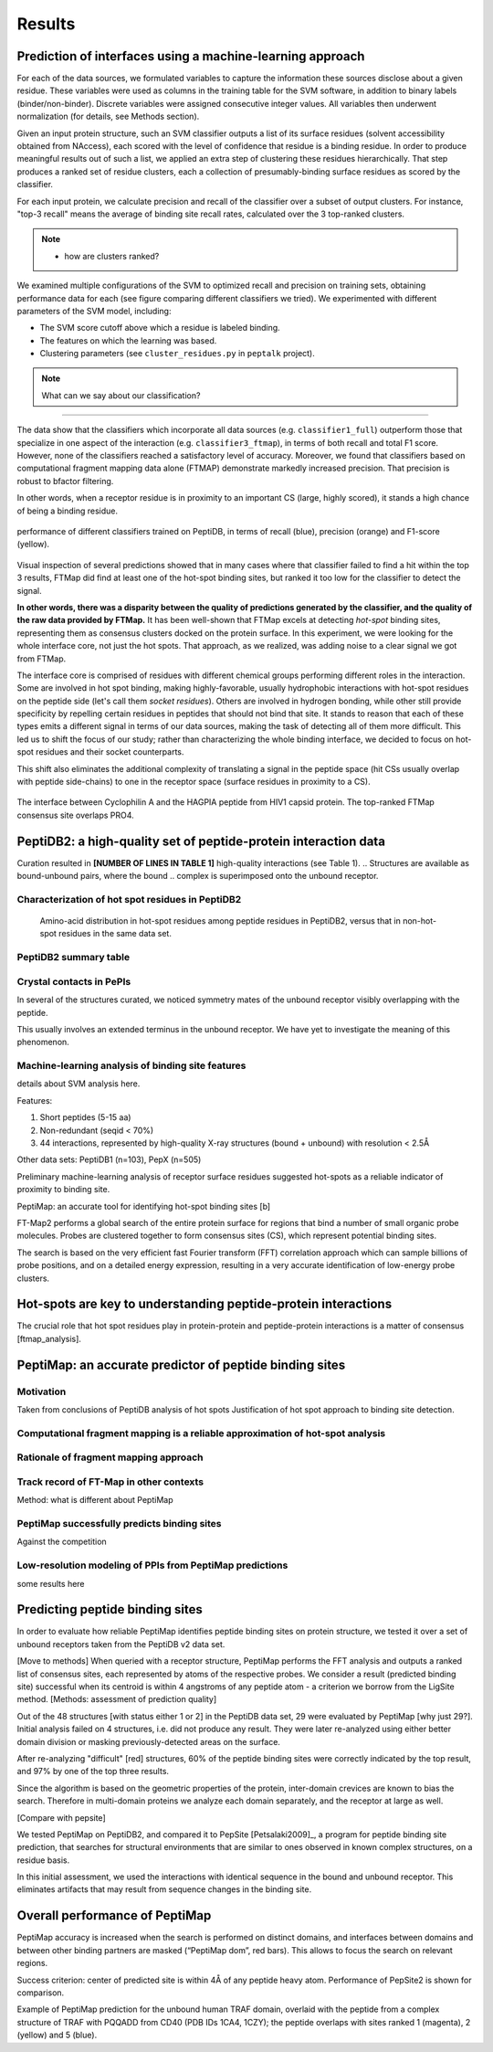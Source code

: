 Results
=======

Prediction of interfaces using a machine-learning approach
--------------------------------------------------------------

For each of the data sources, we formulated variables to capture the
information these sources disclose about a given residue.
These variables were used as columns in the training table for the SVM
software, in addition to binary labels (binder/non-binder).
Discrete variables were assigned consecutive integer values.
All variables then underwent normalization (for details, see Methods
section).

Given an input protein structure, such an SVM classifier outputs a
list of its surface residues (solvent accessibility obtained from
NAccess), each scored with the level of confidence that residue is a
binding residue.
In order to produce meaningful results out of such a list, we applied
an extra step of clustering these residues hierarchically.
That step produces a ranked set of residue clusters, each a collection
of presumably-binding surface residues as scored by the classifier.

For each input protein, we calculate precision and recall of the
classifier over a subset of output clusters. For instance, "top-3
recall" means the average of binding site recall rates, calculated
over the 3 top-ranked clusters.

.. note::

    * how are clusters ranked?

We examined multiple configurations of the SVM to optimized recall and
precision on training sets, obtaining performance data for each (see
figure comparing different classifiers we tried).
We experimented with different parameters of the SVM model, including:

* The SVM score cutoff above which a residue is labeled binding.
* The features on which the learning was based.
* Clustering parameters (see ``cluster_residues.py`` in ``peptalk``
  project).

.. note::

    What can we say about our classification?
    
-----------------------

The data show that the classifiers which incorporate all data sources
(e.g. ``classifier1_full``) outperform those that specialize in one
aspect of the interaction (e.g. ``classifier3_ftmap``), in terms of
both recall and total F1 score.
However, none of the classifiers reached a satisfactory level of
accuracy.
Moreover, we found that classifiers based on computational fragment
mapping data alone (FTMAP) demonstrate markedly increased precision.
That precision is robust to bfactor filtering.

In other words, when a receptor residue is in proximity to an
important CS (large, highly scored), it stands a high chance of being
a binding residue. 

.. figure:: _images/top1_classifiers.png
    :align: center
    :width: 100%
    
    performance of different classifiers trained on PeptiDB, in terms
    of recall (blue), precision (orange) and F1-score (yellow).

Visual inspection of several predictions showed that in many cases
where that classifier failed to find a hit within the top 3 results,
FTMap did find at least one of the hot-spot binding sites, but ranked
it too low for the classifier to detect the signal.

**In other words, there was a disparity between the quality of
predictions generated by the classifier, and the quality of the raw
data provided by FTMap.**
It has been well-shown that FTMap excels at detecting *hot-spot*
binding sites, representing them as consensus clusters docked on the
protein surface.
In this experiment, we were looking for the whole interface core, not
just the hot spots. That approach, as we realized, was adding noise to
a clear signal we got from FTMap.

The interface core is comprised of residues with different chemical
groups performing different roles in the interaction. 
Some are involved in hot spot binding, making highly-favorable,
usually hydrophobic interactions with hot-spot residues on the peptide
side (let's call them *socket residues*).
Others are involved in hydrogen bonding, while other still provide
specificity by repelling certain residues in peptides that should not
bind that site.
It stands to reason that each of these types emits a different signal
in terms of our data sources, making the task of detecting all of them
more difficult. 
This led us to shift the focus of our study; rather than
characterizing the whole binding interface, we decided to focus on
hot-spot residues and their socket counterparts.

This shift also eliminates the additional complexity of translating a
signal in the peptide space (hit CSs usually overlap with peptide
side-chains) to one in the receptor space (surface residues in
proximity to a CS).

.. figure:: _images/1awr_ftmap_ppdb.png
    :width: 60%
    :align: center

    The interface between Cyclophilin A and the HAGPIA peptide from HIV1
    capsid protein. The top-ranked FTMap consensus site overlaps PRO4.


PeptiDB2: a high-quality set of peptide-protein interaction data
----------------------------------------------------------------

Curation resulted in **[NUMBER OF LINES IN TABLE 1]** high-quality
interactions (see Table 1).
.. Structures are available as bound-unbound pairs, where the bound
.. complex is superimposed onto the unbound receptor. 

.. raw:: latex
    \usepackage{lscape}
    \begin{landscape}

.. csv-table:: 
    :file: _tables/peptidb2_table1.csv
    :header-rows: 1

.. raw:: latex
    \end{landscape}

Characterization of hot spot residues in PeptiDB2
~~~~~~~~~~~~~~~~~~~~~~~~~~~~~~~~~~~~~~~~~~~~~~~~~~

.. figure:: _images/aa_histogram_peptidb2.png
    :width: 75%

    Amino-acid distribution in hot-spot residues among peptide
    residues in PeptiDB2, versus that in non-hot-spot residues in the
    same data set.

PeptiDB2 summary table
~~~~~~~~~~~~~~~~~~~~~~~

.. csv-table::
    :url: https://docs.google.com/spreadsheet/pub?key=0ApXQ1x_sHoGrdFYwdEJ6aTFZckc3cHlzZEVzV01jUWc&single=true&gid=2&range=A1%3AF100&output=csv
    :header-rows: 1
    :widths: 2 1 1 2 1 2


Crystal contacts in PePIs
~~~~~~~~~~~~~~~~~~~~~~~~~~~~~~~~~~~~~~~~~~~~~

In several of the structures curated, we noticed symmetry mates of the
unbound receptor visibly overlapping with the peptide. 

..
    Comparing the sequences of these tails to their corresponding peptides
    did not reveal high sequence correlation **[STATISTICS HERE]**.

This usually involves an extended terminus in the unbound receptor. We
have yet to investigate the meaning of this phenomenon.

Machine-learning analysis of binding site features
~~~~~~~~~~~~~~~~~~~~~~~~~~~~~~~~~~~~~~~~~~~~~~~~~~

details about SVM analysis here.



Features:

1. Short peptides (5-15 aa)
2. Non-redundant (seqid < 70%)
3. 44 interactions, represented by high-quality X-ray structures (bound + unbound) with resolution < 2.5Å

Other data sets: PeptiDB1 (n=103), PepX (n=505)

Preliminary machine-learning analysis of receptor surface residues suggested hot-spots as a reliable indicator of proximity to binding site.

PeptiMap: an accurate tool for identifying hot-spot binding sites
[b]

FT-Map2 performs a global search of the entire protein surface for regions that bind a number of small organic probe molecules. Probes are clustered together to form consensus sites (CS), which represent potential binding sites.

The search is based on the very efficient fast Fourier transform (FFT) correlation approach which can sample billions of probe positions, and on a detailed energy expression, resulting in a very accurate identification of low-energy probe clusters.

Hot-spots are key to understanding peptide-protein interactions
----------------------------------------------------------------

The crucial role that hot spot residues play in protein-protein and
peptide-protein interactions is a matter of consensus
[ftmap_analysis]. 


PeptiMap: an accurate predictor of peptide binding sites
---------------------------------------------------------

Motivation
~~~~~~~~~~~

Taken from conclusions of PeptiDB analysis of hot spots
Justification of hot spot approach to binding site detection.

Computational fragment mapping is a reliable approximation of hot-spot analysis
~~~~~~~~~~~~~~~~~~~~~~~~~~~~~~~~~~~~~~~~~~~~~~~~~~~~~~~~~~~~~~~~~~~~~~~~~~~~~~~~~~

Rationale of fragment mapping approach
~~~~~~~~~~~~~~~~~~~~~~~~~~~~~~~~~~~~~~

Track record of FT-Map in other contexts
~~~~~~~~~~~~~~~~~~~~~~~~~~~~~~~~~~~~~~~~~

Method: what is different about PeptiMap


PeptiMap successfully predicts binding sites
~~~~~~~~~~~~~~~~~~~~~~~~~~~~~~~~~~~~~~~~~~~~

Against the competition

Low-resolution modeling of PPIs from PeptiMap predictions
~~~~~~~~~~~~~~~~~~~~~~~~~~~~~~~~~~~~~~~~~~~~~~~~~~~~~~~~~

some results here



Predicting peptide binding sites 
--------------------------------

In order to evaluate how reliable PeptiMap identifies peptide binding
sites on protein structure, we tested it over a set of unbound
receptors taken from the PeptiDB v2 data set.

[Move to methods] When queried with a receptor structure, PeptiMap
performs the FFT analysis and outputs a ranked list of consensus
sites, each represented by atoms of the respective probes. We consider
a result (predicted binding site) successful when its centroid is
within 4 angstroms of any peptide atom - a criterion we borrow from
the LigSite method. [Methods: assessment of
prediction quality]

Out of the 48 structures [with status either 1 or 2] in the PeptiDB
data set, 29 were evaluated by PeptiMap [why just 29?]. Initial
analysis failed on 4 structures, i.e. did not produce any result. They
were later re-analyzed using either better domain division or masking
previously-detected areas on the surface.

After re-analyzing "difficult" [red] structures, 60% of the peptide
binding sites were correctly indicated by the top result, and 97% by
one of the top three results.

Since the algorithm is based on the geometric properties of the
protein, inter-domain crevices are known to bias the search. Therefore
in multi-domain proteins we analyze each domain separately, and the
receptor at large as well. 

[Compare with pepsite]


We tested PeptiMap on PeptiDB2, and compared it to PepSite
[Petsalaki2009]_, a program for peptide binding site prediction, that searches for structural environments that are similar to ones observed in known complex structures, on a residue basis.

In this initial assessment, we used the interactions with identical sequence in the bound and unbound receptor. This eliminates artifacts that may result from sequence changes in the binding site.


Overall performance of PeptiMap
-------------------------------

PeptiMap accuracy is increased when the search is performed on distinct domains, and interfaces between domains and between other binding partners are masked (“PeptiMap dom”, red bars). This allows to focus the search on relevant regions.

Success criterion: center of predicted site is within 4Å of any peptide heavy atom. Performance of PepSite2 is shown for comparison.

Example of PeptiMap prediction for the unbound human TRAF domain, overlaid with the peptide from a complex structure of TRAF with PQQADD from CD40 (PDB IDs 1CA4, 1CZY); the peptide overlaps with sites ranked 1 (magenta), 2 (yellow) and 5 (blue).

